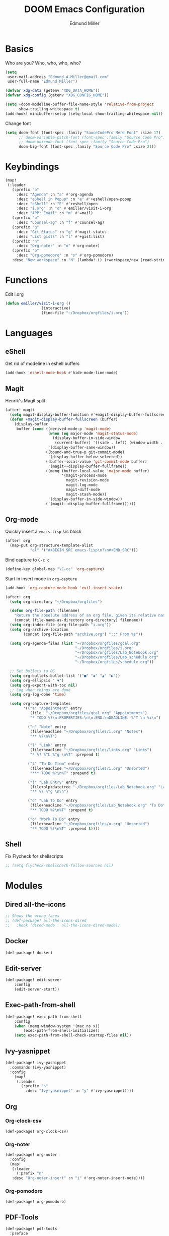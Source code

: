 #+TITLE: DOOM Emacs Configuration
#+AUTHOR: Edmund Miller
* Basics
Who are you?
Who, who, who, who?
#+BEGIN_SRC emacs-lisp
(setq
 user-mail-address "Edmund.A.Miller@gmail.com"
 user-full-name "Edmund Miller")
#+END_SRC
#+BEGIN_SRC emacs-lisp
(defvar xdg-data (getenv "XDG_DATA_HOME"))
(defvar xdg-config (getenv "XDG_CONFIG_HOME"))
#+END_SRC
#+BEGIN_SRC emacs-lisp
(setq +doom-modeline-buffer-file-name-style 'relative-from-project
      show-trailing-whitespace t)
(add-hook! minibuffer-setup (setq-local show-trailing-whitespace nil))
#+END_SRC
Change font
#+BEGIN_SRC emacs-lisp
(setq doom-font (font-spec :family "SauceCodePro Nerd Font" :size 17)
      ;; doom-variable-pitch-font (font-spec :family "Source Code Pro")
      ;; doom-unicode-font (font-spec :family "Source Code Pro")
      doom-big-font (font-spec :family "Source Code Pro" :size 21))
#+END_SRC
* Keybindings
#+BEGIN_SRC emacs-lisp
(map!
 (:leader
   (:prefix "o"
     :desc "Agenda" :n "a" #'org-agenda
     :desc "eShell in Popup" :n "e" #'+eshell/open-popup
     :desc "eShell" :n "E" #'+eshell/open
     :desc "i.org" :n "o" #'emiller/visit-i-org
     :desc "APP: Email" :n "m" #'=mail)
   (:prefix "p"
     :desc "Counsel-ag" :n "f" #'counsel-ag)
   (:prefix "g"
     :desc "Git Status" :n "g" #'magit-status
     :desc "List gists" :n "l" #'+gist:list)
   (:prefix "n"
     :desc "Org-noter" :n "o" #'org-noter)
   (:prefix "p"
     :desc "Org-pomodoro" :n "s" #'org-pomodoro)
   :desc "New workspace" :n "N" (lambda! () (+workspace/new (read-string "Enter workspace name: ")))))
#+END_SRC
* Functions
Edit i.org
#+BEGIN_SRC emacs-lisp
(defun emiller/visit-i-org ()
				(interactive)
				(find-file "~/Dropbox/orgfiles/i.org"))
#+END_SRC
* Languages
** eShell
Get rid of modeline in eshell buffers
#+BEGIN_SRC emacs-lisp
(add-hook 'eshell-mode-hook #'hide-mode-line-mode)
#+END_SRC
** Magit
Henrik's Magit split
#+BEGIN_SRC emacs-lisp
(after! magit
  (setq magit-display-buffer-function #'+magit-display-buffer-fullscreen)
  (defun +magit-display-buffer-fullscreen (buffer)
    (display-buffer
     buffer (cond ((derived-mode-p 'magit-mode)
                   (when (eq major-mode 'magit-status-mode)
                     (display-buffer-in-side-window
                      (current-buffer) '((side . left) (window-width . 0.35))))
                   '(display-buffer-same-window))
                  ((bound-and-true-p git-commit-mode)
                   '(display-buffer-below-selected))
                  ((buffer-local-value 'git-commit-mode buffer)
                   '(magit--display-buffer-fullframe))
                  ((memq (buffer-local-value 'major-mode buffer)
                         '(magit-process-mode
                           magit-revision-mode
                           magit-log-mode
                           magit-diff-mode
                           magit-stash-mode))
                   '(display-buffer-in-side-window))
                  ('(magit--display-buffer-fullframe))))))
#+END_SRC
** Org-mode
Quickly insert a =emacs-lisp= src block
#+BEGIN_SRC emacs-lisp
(after! org
  (map-put org-structure-template-alist 
           "el" '("#+BEGIN_SRC emacs-lisp\n?\n#+END_SRC")))
#+END_SRC
Bind capture to =C-c c=
#+BEGIN_SRC emacs-lisp
(define-key global-map "\C-cc" 'org-capture)
#+END_SRC
Start in insert mode in =org-capture=
#+BEGIN_SRC emacs-lisp
(add-hook 'org-capture-mode-hook 'evil-insert-state)
#+END_SRC
#+BEGIN_SRC emacs-lisp
(after! org
  (setq org-directory "~/Dropbox/orgfiles")

  (defun org-file-path (filename)
    "Return the absolute address of an org file, given its relative name."
    (concat (file-name-as-directory org-directory) filename))
  (setq org-index-file (org-file-path "i.org"))
  (setq org-archive-location
        (concat (org-file-path "archive.org") "::* From %s"))

  (setq org-agenda-files (list "~/Dropbox/orgfiles/gcal.org"
                               "~/Dropbox/orgfiles/i.org"
                               "~/Dropbox/orgfiles/Lab_Notebook.org"
                               "~/Dropbox/orgfiles/Lab_schedule.org"
                               "~/Dropbox/orgfiles/schedule.org"))

  ;; Set Bullets to OG
  (setq org-bullets-bullet-list '("■" "◆" "▲" "▶"))
  (setq org-ellipsis " ▼")
  (setq org-export-with-toc nil)
  ;; Log when things are done
  (setq org-log-done 'time)

  (setq org-capture-templates
        '(("a" "Appointment" entry
           (file  "~/Dropbox/orgfiles/gcal.org" "Appointments")
           "* TODO %?\n:PROPERTIES:\n\n:END:\nDEADLINE: %^T \n %i\n")

          ("n" "Note" entry
           (file+headline "~/Dropbox/orgfiles/i.org" "Notes")
           "** %?\n%T")

          ("l" "Link" entry
           (file+headline "~/Dropbox/orgfiles/links.org" "Links")
           "* %? %^L %^g \n%T" :prepend t)

          ("t" "To Do Item" entry
           (file+headline "~/Dropbox/orgfiles/i.org" "Unsorted")
           "*** TODO %?\n%T" :prepend t)

          ("j" "Lab Entry" entry
           (file+olp+datetree "~/Dropbox/orgfiles/Lab_Notebook.org" "Lab Journal")
           "** %? %^g \n\n")

          ("d" "Lab To Do" entry
           (file+headline "~/Dropbox/orgfiles/Lab_Notebook.org" "To Do")
           "** TODO %?\n%T" :prepend t)

          ("o" "Work To Do" entry
           (file+headline "~/Dropbox/orgfiles/o.org" "Unsorted")
           "** TODO %?\n%T" :prepend t))))
#+END_SRC
** Shell
Fix Flycheck for shellscripts
#+BEGIN_SRC emacs-lisp
;; (setq flycheck-shellcheck-follow-sources nil)
#+END_SRC
* Modules
** Dired all-the-icons
#+BEGIN_SRC emacs-lisp
;; Shows the wrong faces
;; (def-package! all-the-icons-dired
;;   :hook (dired-mode . all-the-icons-dired-mode))
#+END_SRC
** Docker
#+BEGIN_SRC emacs-lisp
(def-package! docker)
#+END_SRC
** Edit-server
#+BEGIN_SRC emacs-lisp
(def-package! edit-server
    :config
    (edit-server-start))
#+END_SRC
** Exec-path-from-shell
#+BEGIN_SRC emacs-lisp
(def-package! exec-path-from-shell
    :config
    (when (memq window-system '(mac ns x))
        (exec-path-from-shell-initialize))
    (setq exec-path-from-shell-check-startup-files nil))
#+END_SRC
** Ivy-yasnippet
#+BEGIN_SRC emacs-lisp
(def-package! ivy-yasnippet
  :commands (ivy-yasnippet)
  :config
    (map!
     (:leader
       (:prefix "s"
         :desc "Ivy-yasnippet" :n "y" #'ivy-yasnippet))))
#+END_SRC
** Org
*** Org-clock-csv
#+BEGIN_SRC emacs-lisp
(def-package! org-clock-csv)
#+END_SRC
*** Org-noter
#+BEGIN_SRC emacs-lisp
(def-package! org-noter
  :config
  (map!
   (:leader
     (:prefix "n"
   :desc "Org-noter-insert" :n "i" #'org-noter-insert-note))))
#+END_SRC
*** Org-pomodoro
#+BEGIN_SRC emacs-lisp
(def-package! org-pomodoro)
#+END_SRC
** PDF-Tools
#+BEGIN_SRC emacs-lisp
(def-package! pdf-tools
  :preface
  (setq pdf-view-use-unicode-ligther nil)
  :config
  (map! (:map (pdf-view-mode-map)
          :n doom-leader-key nil))
  (set! :popup "\\*Outline " '((side . left) (size . 30)) '((quit . t)))
  (setq-default pdf-view-display-size 'fit-page
                pdf-view-midnight-colors `(,(doom-color 'fg) . ,(doom-color 'bg)))
  ;; turn off cua so copy works
  (add-hook 'pdf-view-mode-hook
            (lambda ()
              (set (make-local-variable 'evil-normal-state-cursor) (list nil)))))
#+END_SRC
** Solidity-mode 
#+BEGIN_SRC emacs-lisp
;; (set! solidity-solc-path "~/.node_modules/lib/node_modules/solc/solcjs")
;; (set! solidity-solium-path "~/.node_modules/lib/node_modules/solium/bin/solium.js")
#+END_SRC
** Wakatime
#+BEGIN_SRC emacs-lisp
(setq wakatime-api-key "ef95a313-1eb0-4b87-b170-875f27ac9d25")
#+END_SRC
